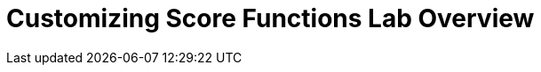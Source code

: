 :scrollbar:
:data-uri:
:toc2:
:numbered:

= Customizing Score Functions Lab Overview


ifdef::showscript[]

endif::showscript[]
